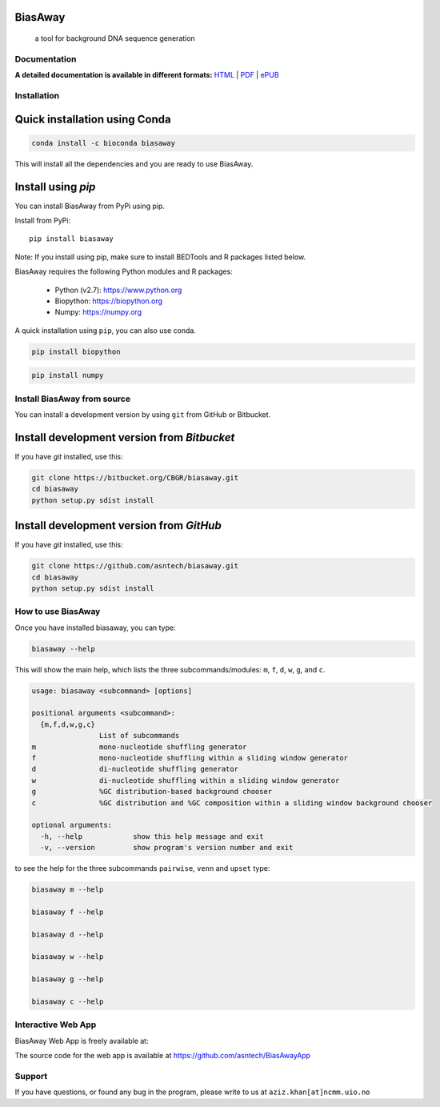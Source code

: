 BiasAway
--------

	a tool for background DNA sequence generation

.. image:: https://travis-ci.org/asntech/biasaway.svg?branch=master
    :target: https://travis-ci.org/asntech/biasaway

.. image:: https://img.shields.io/pypi/pyversions/biasaway.svg
    :target: https://www.python.org

.. image:: https://img.shields.io/pypi/v/biasaway.svg
    :target: https://pypi.python.org/pypi/biasaway

.. image:: https://anaconda.org/bioconda/biasaway/badges/version.svg
	:target: https://anaconda.org/bioconda/biasaway

.. image:: https://anaconda.org/bioconda/biasaway/badges/downloads.svg
    :target: https://bioconda.github.io/recipes/biasaway/README.html

.. image:: https://anaconda.org/bioconda/biasaway/badges/installer/conda.svg
	:target: https://conda.anaconda.org/bioconda

.. image:: https://img.shields.io/github/issues/asntech/biasaway.svg
	:target: https://github.com/asntech/biasaway/issues


Documentation
=============

**A detailed documentation is available in different formats:**  `HTML <http://biasaway.readthedocs.org>`_ | `PDF <http://readthedocs.org/projects/biasaway/downloads/pdf/latest/>`_ | `ePUB <http://readthedocs.org/projects/biasaway/downloads/epub/latest/>`_


Installation
============

Quick installation using Conda
------------------------------

.. code-block:: bash

	conda install -c bioconda biasaway

This will install all the dependencies and you are ready to use BiasAway.

Install using `pip`
-------------------
You can install BiasAway from PyPi using pip.

Install from PyPi::

	pip install biasaway

Note: If you install using pip, make sure to install BEDTools and R packages listed below. 

BiasAway requires the following Python modules and R packages:

	* Python (v2.7): https://www.python.org
	* Biopython: https://biopython.org
	* Numpy: https://numpy.org

A quick installation using ``pip``, you can also use conda.

.. code-block:: bash

    pip install biopython

.. code-block:: bash

    pip install numpy


Install BiasAway from source
=============================
You can install a development version by using ``git`` from GitHub or Bitbucket.


Install development version from `Bitbucket`
--------------------------------------------

If you have `git` installed, use this:

.. code-block:: bash

    git clone https://bitbucket.org/CBGR/biasaway.git
    cd biasaway
    python setup.py sdist install

Install development version from `GitHub`
-----------------------------------------
If you have `git` installed, use this:

.. code-block:: bash

    git clone https://github.com/asntech/biasaway.git
    cd biasaway
    python setup.py sdist install

How to use BiasAway
====================
Once you have installed biasaway, you can type:

.. code-block:: bash

	biasaway --help

This will show the main help, which lists the three subcommands/modules: ``m``, ``f``, ``d``, ``w``, ``g``, and ``c``.

.. code-block:: bash

	usage: biasaway <subcommand> [options]
	    
	positional arguments <subcommand>:
	  {m,f,d,w,g,c}
			List of subcommands
	m		mono-nucleotide shuffling generator
	f		mono-nucleotide shuffling within a sliding window generator
    	d		di-nucleotide shuffling generator
    	w		di-nucleotide shuffling within a sliding window generator
    	g		%GC distribution-based background chooser
    	c		%GC distribution and %GC composition within a sliding window background chooser

	optional arguments:
	  -h, --help            show this help message and exit
	  -v, --version         show program's version number and exit


to see the help for the three subcommands ``pairwise``, ``venn`` and ``upset`` type:

.. code-block:: bash
	
	biasaway m --help

	biasaway f --help

	biasaway d --help

	biasaway w --help

	biasaway g --help

	biasaway c --help


Interactive Web App
=====================
BiasAway Web App is freely available at: 

The source code for the web app is available at https://github.com/asntech/BiasAwayApp

Support
========
If you have questions, or found any bug in the program, please write to us at ``aziz.khan[at]ncmm.uio.no``

